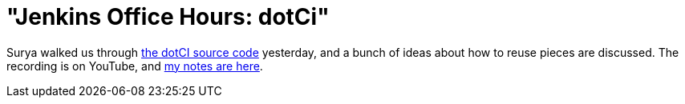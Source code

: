 = "Jenkins Office Hours: dotCi"
:page-tags: general , plugins ,screencast ,video
:page-author: kohsuke

Surya walked us through https://github.com/jenkinsci/dotCI[the dotCI source code] yesterday, and a bunch of ideas about how to reuse pieces are discussed. The recording is on YouTube, and https://docs.google.com/document/d/1zXYOz9Zy-CLu2t8PgqIU0jMO8890PRNjPEAvlrx-HW8/edit#[my notes are here]. +
